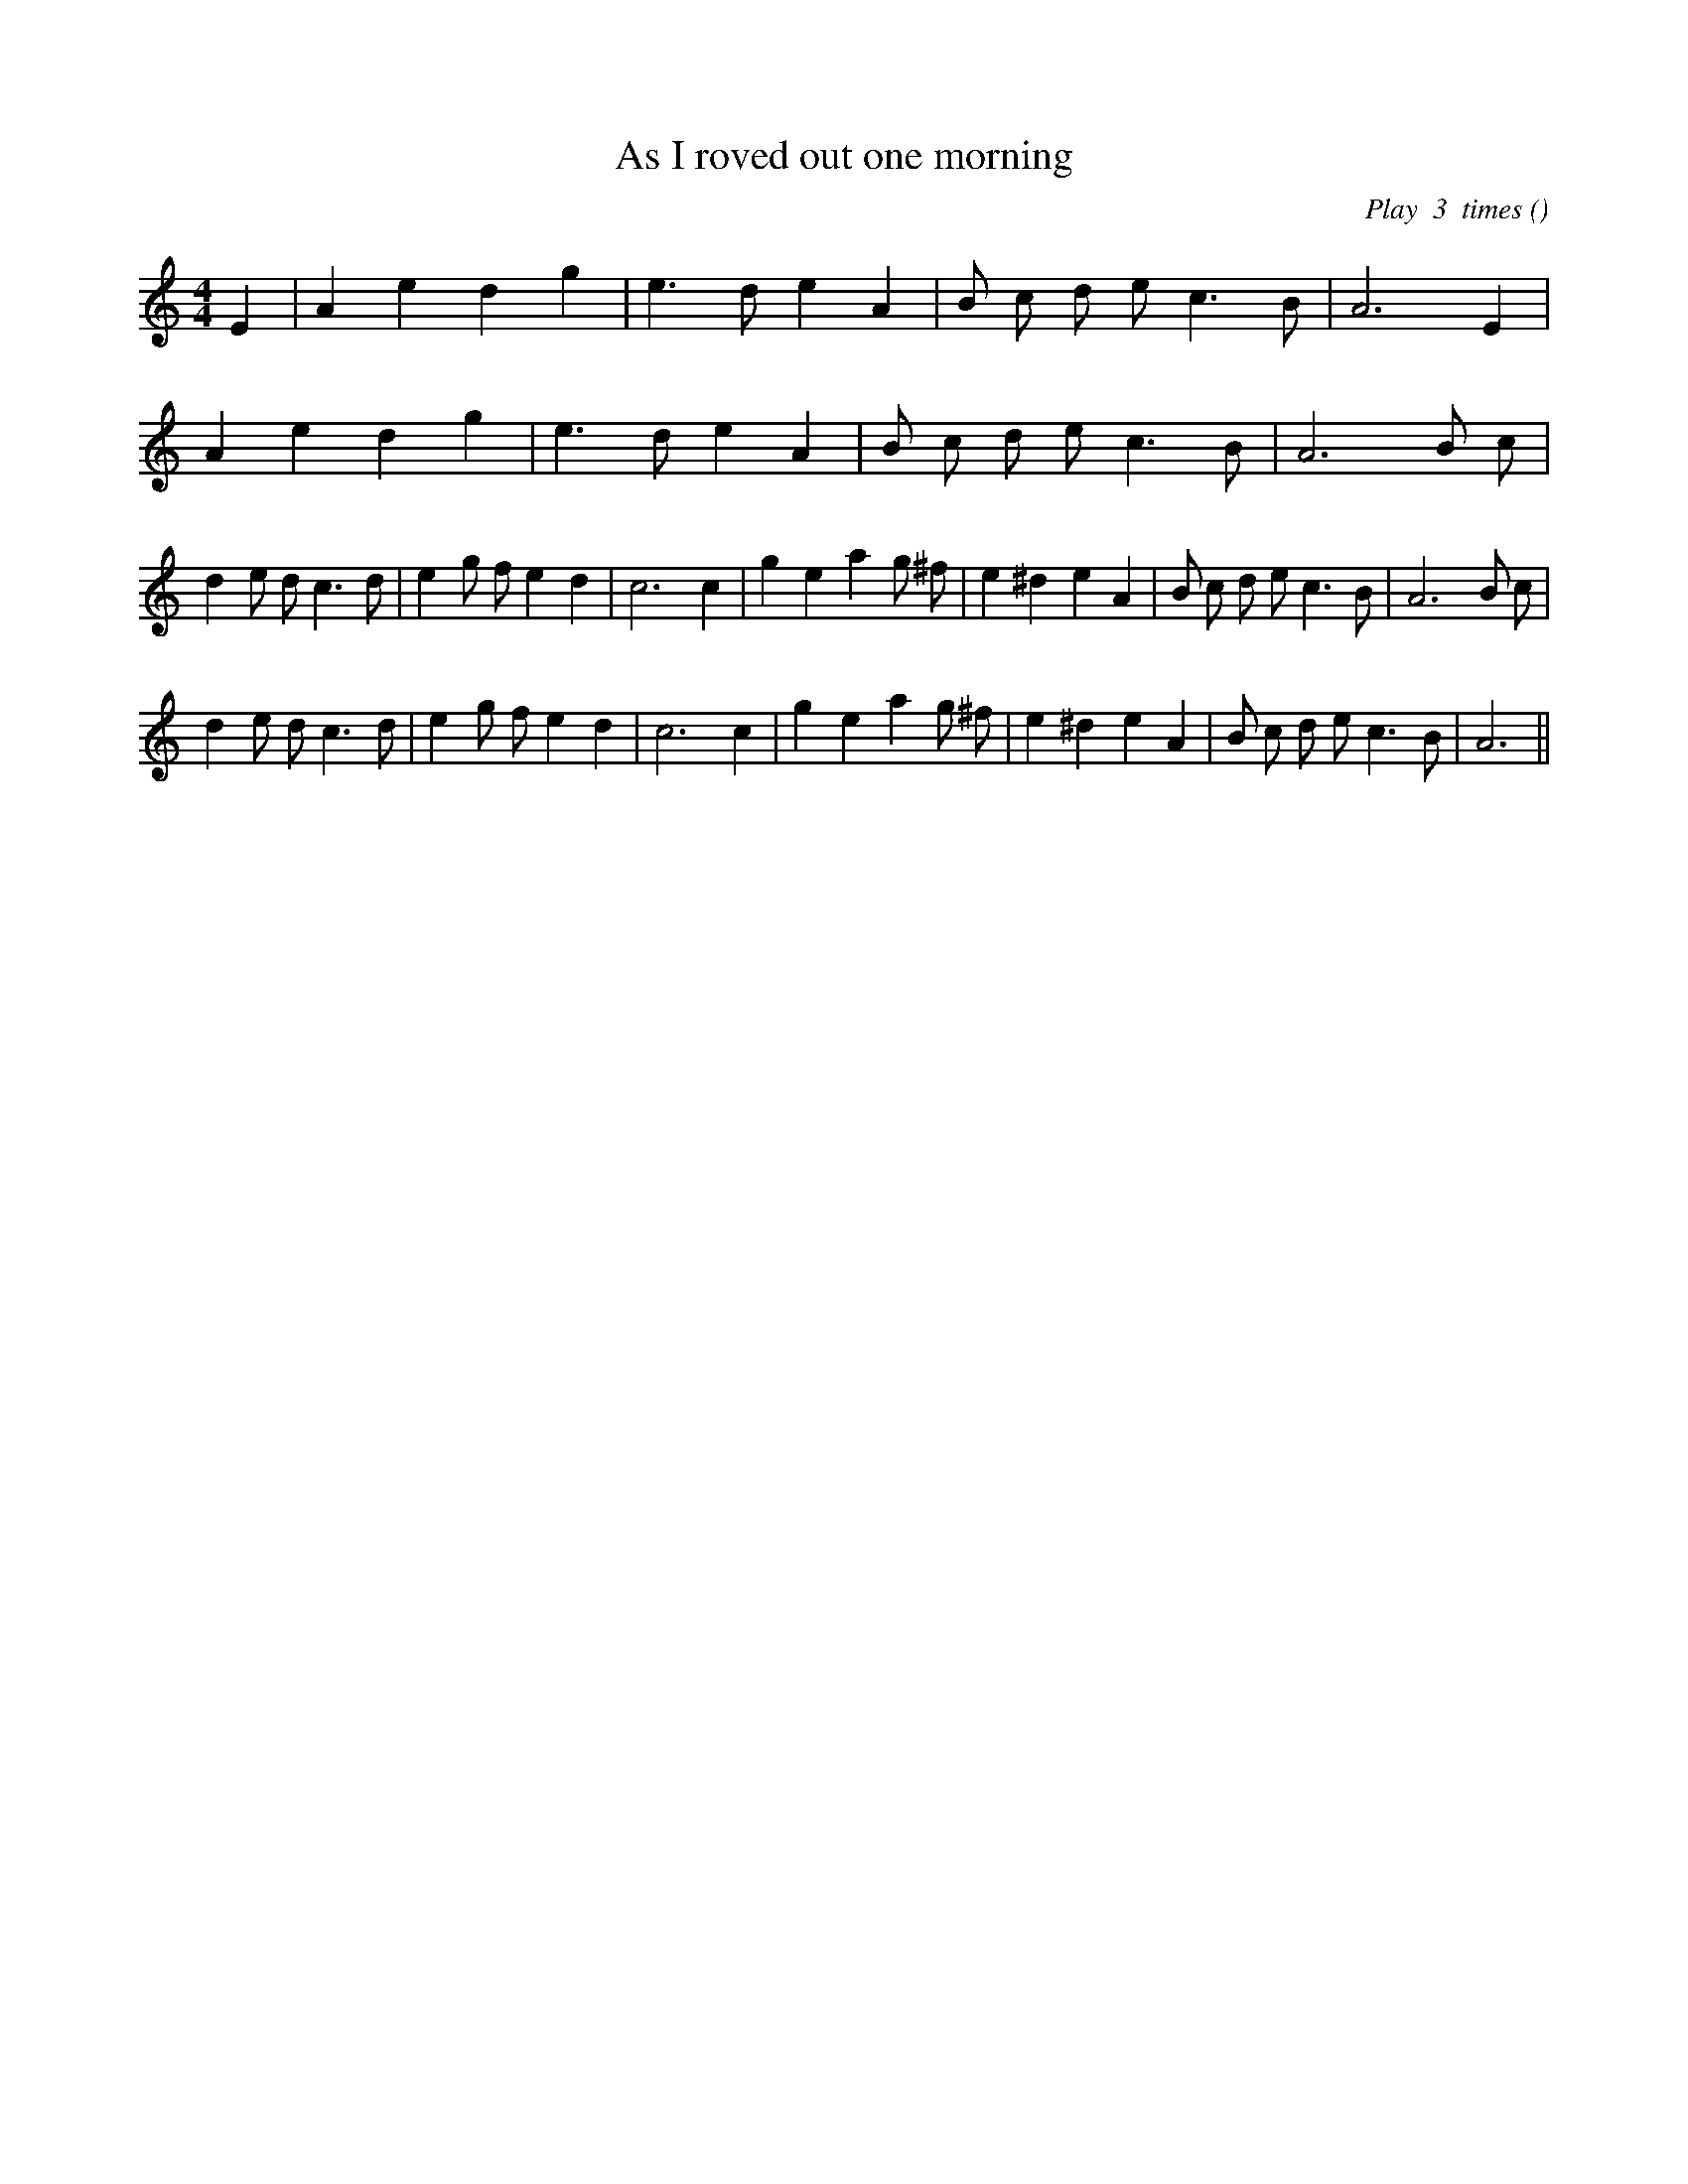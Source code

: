 X:1
T: As I roved out one morning
N:
C: Play  3  times
S:
A:
O:
R:
M:4/4
K:Am
I:speed 200
%W: A1
% voice 1 (1 lines, 17 notes)
K:Am
M:4/4
L:1/16
E4 |A4 e4 d4 g4 |e6 d2 e4 A4 |B2 c2 d2 e2 c6 B2 |A12 E4 |
%W: A2
% voice 1 (1 lines, 17 notes)
A4 e4 d4 g4 |e6 d2 e4 A4 |B2 c2 d2 e2 c6 B2 |A12 B2 c2 |
%W: B1
% voice 1 (1 lines, 30 notes)
d4 e2 d2 c6 d2 |e4 g2 f2 e4 d4 |c12 c4 |g4 e4 a4 g2 ^f2 |e4 ^d4 e4 A4 |B2 c2 d2 e2 c6 B2 |A12 B2 c2 |
%W: B2
% voice 1 (1 lines, 28 notes)
d4 e2 d2 c6 d2 |e4 g2 f2 e4 d4 |c12 c4 |g4 e4 a4 g2 ^f2 |e4 ^d4 e4 A4 |B2 c2 d2 e2 c6 B2 |A12 ||
